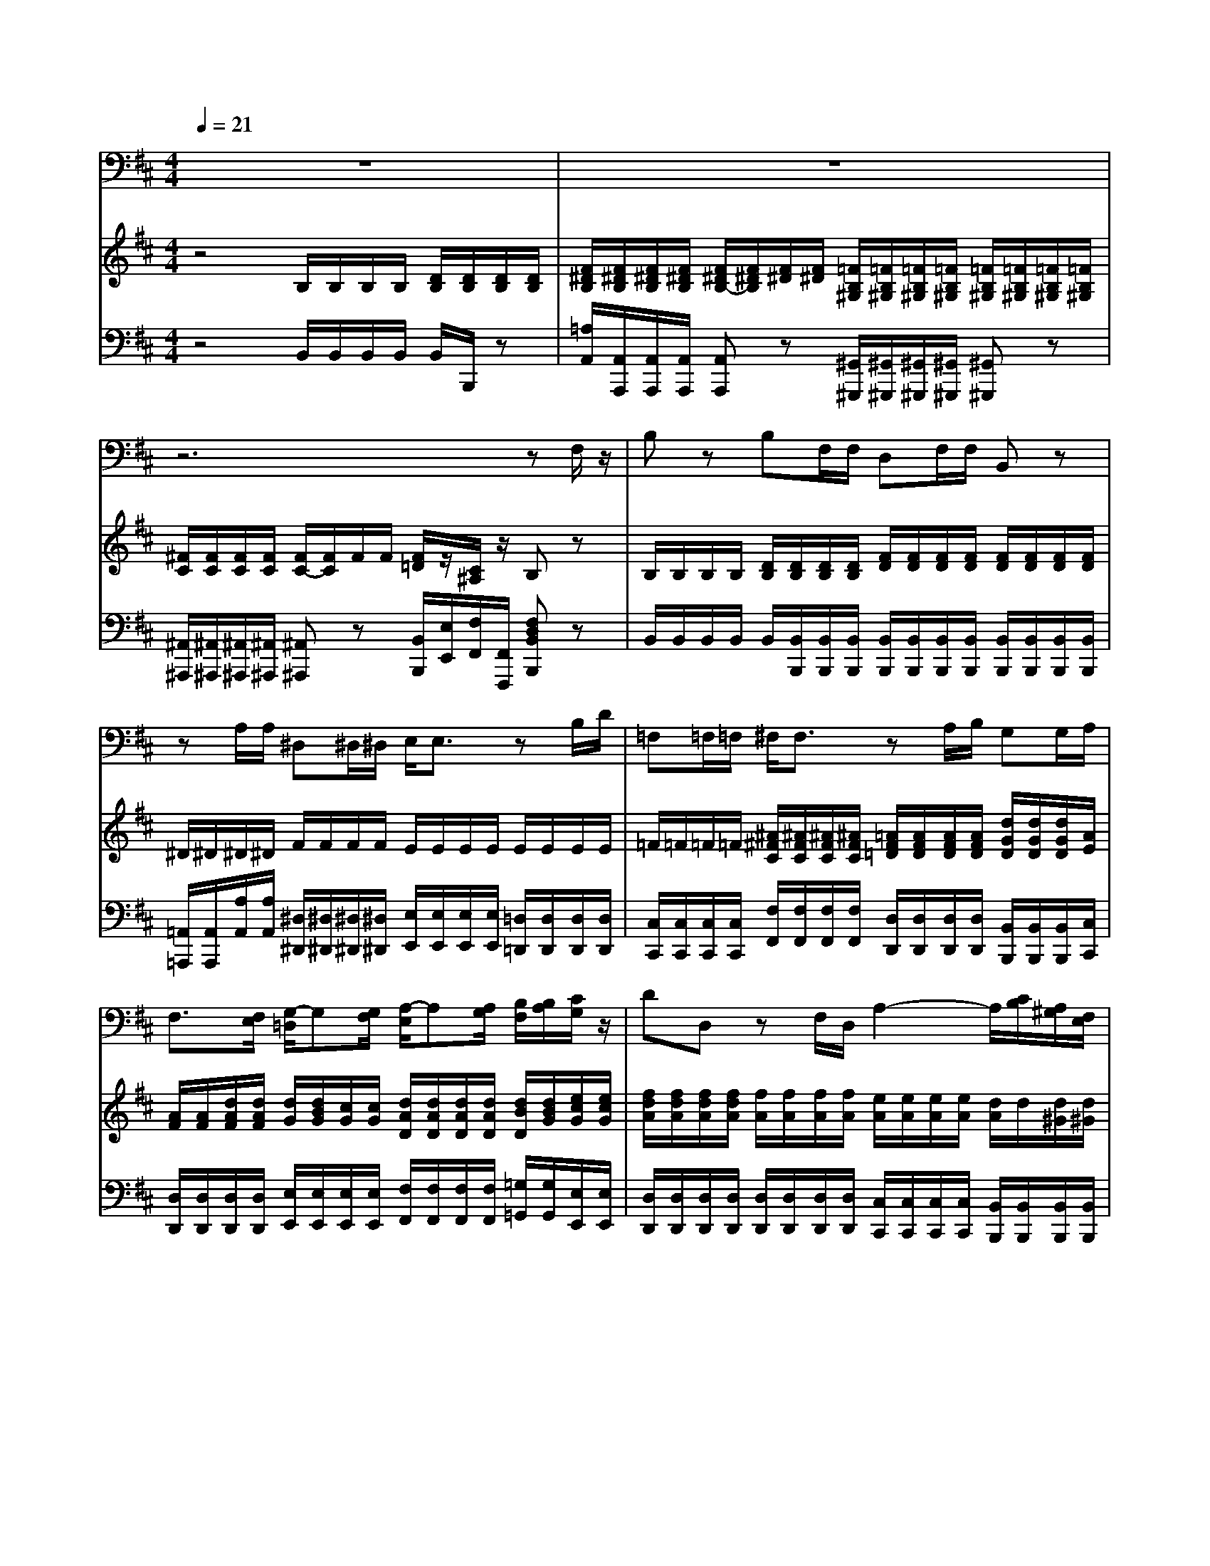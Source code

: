 % input file /home/ubuntu/MusicGeneratorQuin/training_data/handel/mess_10.mid
% format 1 file 13 tracks
X: 1
T: 
M: 4/4
L: 1/8
Q:1/4=21
% Last note suggests Phrygian mode tune
K:D % 2 sharps
%The Messiah #10: For behold, darkness shall cover the earth
%By G. F. Handel
%Copyright \0xa9 1912 by G. Schirmer, Inc.
%Generated by NoteWorthy Composer
% MIDI Key signature, sharp/flats=2  minor=0
% Time signature=4/4  MIDI-clocks/click=24  32nd-notes/24-MIDI-clocks=8
V:1
%Baritone Sax
%%MIDI program 67
z8|z8|z6 zF,/2z/2|B,z B,F,/2F,/2 D,F,/2F,/2 B,,z|
zA,/2A,/2 ^D,^D,/2^D,/2 E,/2E,3/2 zB,/2D/2|=F,=F,/2=F,/2 ^F,/2F,3/2 zA,/2B,/2 G,G,/2A,/2|F,3/2[F,/2E,/2] [G,/2-=D,/2]G,[G,/2F,/2] [A,/2-E,/2]A,[A,/2G,/2] [B,/2F,/2][B,/2A,/2][C/2G,/2]z/2|DD, zF,/2D,/2 A,2- A,/2[C/2B,/2][A,/2^G,/2][F,/2E,/2]|
[D,/2C,/2]A,,/2E,/2E,/2 F,^G, A,E, zA,/2C/2|B,/2>D/2[C/2B,/2][A,/2^G,/2] [F,/2E,/2]^G,/2A,/2D,<E,E,/2 A,,A,,|zA,/2A,/2 A,/2^G,A,/2 B,^G,/2F,<=F,C,/2|CA,/2^F,/2 D,B,, C,3/2C,/2 F,F,|
V:2
%Violin Accomp
%%MIDI program 40
z4 B,/2B,/2B,/2B,/2 [D/2B,/2][D/2B,/2][D/2B,/2][D/2B,/2]|[F/2^D/2B,/2][F/2^D/2B,/2][F/2^D/2B,/2][F/2^D/2B,/2] [F/2^D/2B,/2-][F/2^D/2B,/2][F/2^D/2][F/2^D/2] [=F/2B,/2^G,/2][=F/2B,/2^G,/2][=F/2B,/2^G,/2][=F/2B,/2^G,/2] [=F/2B,/2^G,/2][=F/2B,/2^G,/2][=F/2B,/2^G,/2][=F/2B,/2^G,/2]|[^F/2C/2][F/2C/2][F/2C/2][F/2C/2] [F/2C/2-][F/2C/2]F/2F/2 [F/2=D/2]z/2[C/2^A,/2]z/2 B,z|B,/2B,/2B,/2B,/2 [D/2B,/2][D/2B,/2][D/2B,/2][D/2B,/2] [F/2D/2][F/2D/2][F/2D/2][F/2D/2] [F/2D/2][F/2D/2][F/2D/2][F/2D/2]|
^D/2^D/2^D/2^D/2 F/2F/2F/2F/2 E/2E/2E/2E/2 E/2E/2E/2E/2|=F/2=F/2=F/2=F/2 [^A/2^F/2C/2][^A/2F/2C/2][^A/2F/2C/2][^A/2F/2C/2] [=A/2F/2=D/2][A/2F/2D/2][A/2F/2D/2][A/2F/2D/2] [d/2G/2D/2][d/2G/2D/2][d/2G/2D/2][A/2E/2]|[A/2F/2][A/2F/2][d/2A/2F/2][d/2A/2F/2] [d/2G/2][d/2B/2G/2][c/2G/2][c/2G/2] [d/2A/2D/2][d/2A/2D/2][d/2A/2D/2][d/2A/2D/2] [d/2B/2D/2][d/2B/2G/2][e/2c/2G/2][e/2c/2G/2]|[f/2d/2A/2][f/2d/2A/2][f/2d/2A/2][f/2d/2A/2] [f/2A/2][f/2A/2][f/2A/2][f/2A/2] [e/2A/2][e/2A/2][e/2A/2][e/2A/2] [d/2A/2]d/2[d/2^G/2][d/2^G/2]|
[e/2c/2A/2][e/2c/2A/2][e/2c/2A/2][e/2c/2A/2] [d/2A/2D/2][d/2A/2D/2][d/2B/2^G/2][d/2B/2^G/2] [e/2A/2E/2][e/2A/2E/2][e/2A/2E/2][e/2A/2E/2] [c/2A/2E/2][c/2A/2E/2][c/2A/2E/2][c/2A/2E/2]|[d/2B/2F/2][d/2B/2F/2][d/2B/2F/2][d/2B/2F/2] [e/2^G/2][e/2^G/2][e/2A/2E/2][d/2A/2F/2] [c/2A/2E/2]E/2[B/2^G/2E/2]D/2 [A/2E/2C/2][A/2E/2C/2][A/2E/2C/2][A/2E/2C/2]|[c/2A/2F/2][c/2A/2F/2][c/2A/2F/2][c/2A/2F/2] [c/2F/2D/2][B/2^G/2D/2][B/2^G/2D/2][c/2A/2F/2] [d/2B/2F/2][d/2B/2F/2][d/2B/2^G/2][d/2B/2^G/2] [c/2^G/2=F/2][c/2^G/2=F/2][c/2^G/2=F/2][c/2^G/2=F/2]|[c/2^F/2C/2][c/2F/2C/2][c/2F/2C/2][c/2F/2C/2] [BFD][fdB] z[=fc=G] [^f2c2^A2]|
V:3
%Cello Accomp
%%MIDI program 42
z4 B,,/2B,,/2B,,/2B,,/2 B,,/2B,,,/2z|[=A,/2A,,/2][A,,/2A,,,/2][A,,/2A,,,/2][A,,/2A,,,/2] [A,,A,,,]z [^G,,/2^G,,,/2][^G,,/2^G,,,/2][^G,,/2^G,,,/2][^G,,/2^G,,,/2] [^G,,^G,,,]z|[^A,,/2^A,,,/2][^A,,/2^A,,,/2][^A,,/2^A,,,/2][^A,,/2^A,,,/2] [^A,,^A,,,]z [B,,/2B,,,/2][E,/2E,,/2][F,/2F,,/2][F,,/2F,,,/2] [F,D,B,,B,,,]z|B,,/2B,,/2B,,/2B,,/2 B,,/2[B,,/2B,,,/2][B,,/2B,,,/2][B,,/2B,,,/2] [B,,/2B,,,/2][B,,/2B,,,/2][B,,/2B,,,/2][B,,/2B,,,/2] [B,,/2B,,,/2][B,,/2B,,,/2][B,,/2B,,,/2][B,,/2B,,,/2]|
[=A,,/2=A,,,/2][A,,/2A,,,/2][A,/2A,,/2][A,/2A,,/2] [^D,/2^D,,/2][^D,/2^D,,/2][^D,/2^D,,/2][^D,/2^D,,/2] [E,/2E,,/2][E,/2E,,/2][E,/2E,,/2][E,/2E,,/2] [=D,/2=D,,/2][D,/2D,,/2][D,/2D,,/2][D,/2D,,/2]|[C,/2C,,/2][C,/2C,,/2][C,/2C,,/2][C,/2C,,/2] [F,/2F,,/2][F,/2F,,/2][F,/2F,,/2][F,/2F,,/2] [D,/2D,,/2][D,/2D,,/2][D,/2D,,/2][D,/2D,,/2] [B,,/2B,,,/2][B,,/2B,,,/2][B,,/2B,,,/2][C,/2C,,/2]|[D,/2D,,/2][D,/2D,,/2][D,/2D,,/2][D,/2D,,/2] [E,/2E,,/2][E,/2E,,/2][E,/2E,,/2][E,/2E,,/2] [F,/2F,,/2][F,/2F,,/2][F,/2F,,/2][F,/2F,,/2] [=G,/2=G,,/2][G,/2G,,/2][E,/2E,,/2][E,/2E,,/2]|[D,/2D,,/2][D,/2D,,/2][D,/2D,,/2][D,/2D,,/2] [D,/2D,,/2][D,/2D,,/2][D,/2D,,/2][D,/2D,,/2] [C,/2C,,/2][C,/2C,,/2][C,/2C,,/2][C,/2C,,/2] [B,,/2B,,,/2][B,,/2B,,,/2][B,,/2B,,,/2][B,,/2B,,,/2]|
[A,,/2A,,,/2][A,,/2A,,,/2][C,/2C,,/2][C,/2C,,/2] [D,/2D,,/2][D,/2D,,/2][B,,/2B,,,/2][B,,/2B,,,/2] [C,/2C,,/2][C,/2C,,/2][C,/2C,,/2][C,/2C,,/2] [A,,/2A,,,/2][A,,/2A,,,/2][A,,/2A,,,/2][A,,/2A,,,/2]|[D,/2D,,/2][D,/2D,,/2][D,/2D,,/2][D,/2D,,/2] [D,/2D,,/2][D,/2D,,/2][C,/2C,,/2][D,/2D,,/2] [E,/2E,,/2][E,/2E,,/2][E,/2E,,/2][E,/2E,,/2] [A,,/2A,,,/2][A,,/2A,,,/2][A,,/2A,,,/2][A,,/2A,,,/2]|[F,,/2F,,,/2][F,,/2F,,,/2][F,,/2F,,,/2][F,,/2F,,,/2] [B,,/2B,,,/2][B,,/2B,,,/2][B,,/2B,,,/2][B,,/2B,,,/2] [B,,/2B,,,/2][B,,/2B,,,/2][B,,/2B,,,/2][B,,/2B,,,/2] [C,/2C,,/2][C,/2C,,/2][C,/2C,,/2][C,/2C,,/2]|[A,,/2A,,,/2][A,,/2A,,,/2][A,,/2A,,,/2][A,,/2A,,,/2] [D,D,,][B,,B,,,] [C,2C,,2] [F,,2F,,,2]|
%"The Messiah"
%by G.F. Handel
%#10: Recitative for Bass
%For behold, darkness
%shall cover the earth
%\0xa9 1912 G. Schirmer, Inc.
%Sequenced by:
%patriotbot@aol.com
%29 November, 1997
